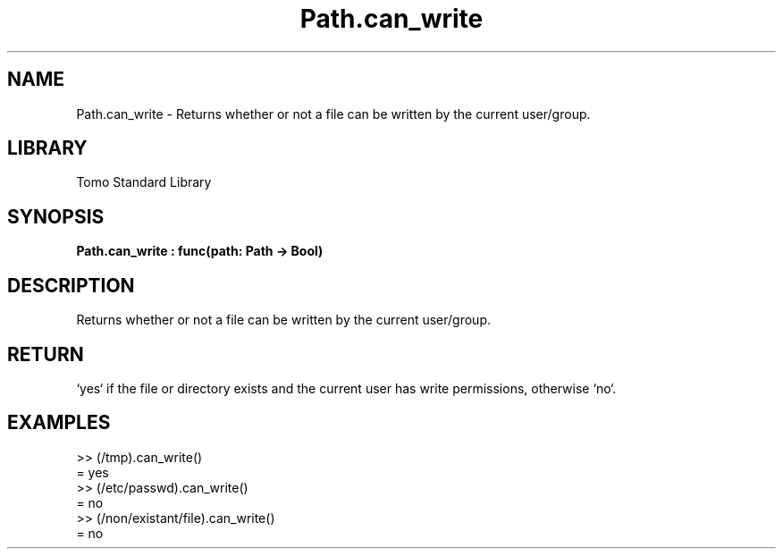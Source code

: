 '\" t
.\" Copyright (c) 2025 Bruce Hill
.\" All rights reserved.
.\"
.TH Path.can_write 3 2025-04-19T14:48:15.714792 "Tomo man-pages"
.SH NAME
Path.can_write \- Returns whether or not a file can be written by the current user/group.

.SH LIBRARY
Tomo Standard Library
.SH SYNOPSIS
.nf
.BI Path.can_write\ :\ func(path:\ Path\ ->\ Bool)
.fi

.SH DESCRIPTION
Returns whether or not a file can be written by the current user/group.


.TS
allbox;
lb lb lbx lb
l l l l.
Name	Type	Description	Default
path	Path	The path of the file to check. 	-
.TE
.SH RETURN
`yes` if the file or directory exists and the current user has write permissions, otherwise `no`.

.SH EXAMPLES
.EX
>> (/tmp).can_write()
= yes
>> (/etc/passwd).can_write()
= no
>> (/non/existant/file).can_write()
= no
.EE
